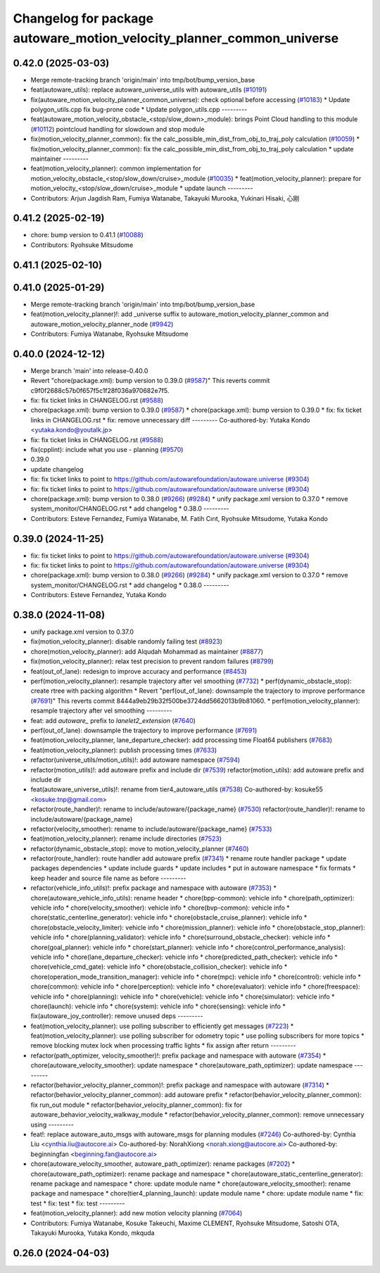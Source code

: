 ^^^^^^^^^^^^^^^^^^^^^^^^^^^^^^^^^^^^^^^^^^^^^^^^^^^^^^^^^^^^^^^^^^^^^^
Changelog for package autoware_motion_velocity_planner_common_universe
^^^^^^^^^^^^^^^^^^^^^^^^^^^^^^^^^^^^^^^^^^^^^^^^^^^^^^^^^^^^^^^^^^^^^^

0.42.0 (2025-03-03)
-------------------
* Merge remote-tracking branch 'origin/main' into tmp/bot/bump_version_base
* feat(autoware_utils): replace autoware_universe_utils with autoware_utils  (`#10191 <https://github.com/autowarefoundation/autoware.universe/issues/10191>`_)
* fix(autoware_motion_velocity_planner_common_universe): check optional before accessing (`#10183 <https://github.com/autowarefoundation/autoware.universe/issues/10183>`_)
  * Update polygon_utils.cpp
  fix bug-prone code
  * Update polygon_utils.cpp
  ---------
* feat(autoware_motion_velocity_obstacle\_<stop/slow_down>_module): brings Point Cloud handling to this module (`#10112 <https://github.com/autowarefoundation/autoware.universe/issues/10112>`_)
  pointcloud handling for slowdown and stop module
* fix(motion_velocity_planner_common): fix the calc_possible_min_dist_from_obj_to_traj_poly calculation (`#10059 <https://github.com/autowarefoundation/autoware.universe/issues/10059>`_)
  * fix(motion_velocity_planner_common): fix the calc_possible_min_dist_from_obj_to_traj_poly calculation
  * update maintainer
  ---------
* feat(motion_velocity_planner): common implementation for motion_velocity_obstacle\_<stop/slow_down/cruise>_module (`#10035 <https://github.com/autowarefoundation/autoware.universe/issues/10035>`_)
  * feat(motion_velocity_planner): prepare for motion_velocity\_<stop/slow_down/cruise>_module
  * update launch
  ---------
* Contributors: Arjun Jagdish Ram, Fumiya Watanabe, Takayuki Murooka, Yukinari Hisaki, 心刚

0.41.2 (2025-02-19)
-------------------
* chore: bump version to 0.41.1 (`#10088 <https://github.com/autowarefoundation/autoware.universe/issues/10088>`_)
* Contributors: Ryohsuke Mitsudome

0.41.1 (2025-02-10)
-------------------

0.41.0 (2025-01-29)
-------------------
* Merge remote-tracking branch 'origin/main' into tmp/bot/bump_version_base
* feat(motion_velocity_planner)!: add _universe suffix to autoware_motion_velocity_planner_common and autoware_motion_velocity_planner_node (`#9942 <https://github.com/autowarefoundation/autoware.universe/issues/9942>`_)
* Contributors: Fumiya Watanabe, Ryohsuke Mitsudome

0.40.0 (2024-12-12)
-------------------
* Merge branch 'main' into release-0.40.0
* Revert "chore(package.xml): bump version to 0.39.0 (`#9587 <https://github.com/autowarefoundation/autoware.universe/issues/9587>`_)"
  This reverts commit c9f0f2688c57b0f657f5c1f28f036a970682e7f5.
* fix: fix ticket links in CHANGELOG.rst (`#9588 <https://github.com/autowarefoundation/autoware.universe/issues/9588>`_)
* chore(package.xml): bump version to 0.39.0 (`#9587 <https://github.com/autowarefoundation/autoware.universe/issues/9587>`_)
  * chore(package.xml): bump version to 0.39.0
  * fix: fix ticket links in CHANGELOG.rst
  * fix: remove unnecessary diff
  ---------
  Co-authored-by: Yutaka Kondo <yutaka.kondo@youtalk.jp>
* fix: fix ticket links in CHANGELOG.rst (`#9588 <https://github.com/autowarefoundation/autoware.universe/issues/9588>`_)
* fix(cpplint): include what you use - planning (`#9570 <https://github.com/autowarefoundation/autoware.universe/issues/9570>`_)
* 0.39.0
* update changelog
* fix: fix ticket links to point to https://github.com/autowarefoundation/autoware.universe (`#9304 <https://github.com/autowarefoundation/autoware.universe/issues/9304>`_)
* fix: fix ticket links to point to https://github.com/autowarefoundation/autoware.universe (`#9304 <https://github.com/autowarefoundation/autoware.universe/issues/9304>`_)
* chore(package.xml): bump version to 0.38.0 (`#9266 <https://github.com/autowarefoundation/autoware.universe/issues/9266>`_) (`#9284 <https://github.com/autowarefoundation/autoware.universe/issues/9284>`_)
  * unify package.xml version to 0.37.0
  * remove system_monitor/CHANGELOG.rst
  * add changelog
  * 0.38.0
  ---------
* Contributors: Esteve Fernandez, Fumiya Watanabe, M. Fatih Cırıt, Ryohsuke Mitsudome, Yutaka Kondo

0.39.0 (2024-11-25)
-------------------
* fix: fix ticket links to point to https://github.com/autowarefoundation/autoware.universe (`#9304 <https://github.com/autowarefoundation/autoware.universe/issues/9304>`_)
* fix: fix ticket links to point to https://github.com/autowarefoundation/autoware.universe (`#9304 <https://github.com/autowarefoundation/autoware.universe/issues/9304>`_)
* chore(package.xml): bump version to 0.38.0 (`#9266 <https://github.com/autowarefoundation/autoware.universe/issues/9266>`_) (`#9284 <https://github.com/autowarefoundation/autoware.universe/issues/9284>`_)
  * unify package.xml version to 0.37.0
  * remove system_monitor/CHANGELOG.rst
  * add changelog
  * 0.38.0
  ---------
* Contributors: Esteve Fernandez, Yutaka Kondo

0.38.0 (2024-11-08)
-------------------
* unify package.xml version to 0.37.0
* fix(motion_velocity_planner): disable randomly failing test (`#8923 <https://github.com/autowarefoundation/autoware.universe/issues/8923>`_)
* chore(motion_velocity_planner): add Alqudah Mohammad as maintainer (`#8877 <https://github.com/autowarefoundation/autoware.universe/issues/8877>`_)
* fix(motion_velocity_planner): relax test precision to prevent random failures (`#8799 <https://github.com/autowarefoundation/autoware.universe/issues/8799>`_)
* feat(out_of_lane): redesign to improve accuracy and performance (`#8453 <https://github.com/autowarefoundation/autoware.universe/issues/8453>`_)
* perf(motion_velocity_planner): resample trajectory after vel smoothing (`#7732 <https://github.com/autowarefoundation/autoware.universe/issues/7732>`_)
  * perf(dynamic_obstacle_stop): create rtree with packing algorithm
  * Revert "perf(out_of_lane): downsample the trajectory to improve performance (`#7691 <https://github.com/autowarefoundation/autoware.universe/issues/7691>`_)"
  This reverts commit 8444a9eb29b32f500be3724dd5662013b9b81060.
  * perf(motion_velocity_planner): resample trajectory after vel smoothing
  ---------
* feat: add `autoware\_` prefix to `lanelet2_extension` (`#7640 <https://github.com/autowarefoundation/autoware.universe/issues/7640>`_)
* perf(out_of_lane): downsample the trajectory to improve performance (`#7691 <https://github.com/autowarefoundation/autoware.universe/issues/7691>`_)
* feat(motion_velocity_planner, lane_departure_checker): add processing time Float64 publishers (`#7683 <https://github.com/autowarefoundation/autoware.universe/issues/7683>`_)
* feat(motion_velocity_planner): publish processing times (`#7633 <https://github.com/autowarefoundation/autoware.universe/issues/7633>`_)
* refactor(universe_utils/motion_utils)!: add autoware namespace (`#7594 <https://github.com/autowarefoundation/autoware.universe/issues/7594>`_)
* refactor(motion_utils)!: add autoware prefix and include dir (`#7539 <https://github.com/autowarefoundation/autoware.universe/issues/7539>`_)
  refactor(motion_utils): add autoware prefix and include dir
* feat(autoware_universe_utils)!: rename from tier4_autoware_utils (`#7538 <https://github.com/autowarefoundation/autoware.universe/issues/7538>`_)
  Co-authored-by: kosuke55 <kosuke.tnp@gmail.com>
* refactor(route_handler)!: rename to include/autoware/{package_name}  (`#7530 <https://github.com/autowarefoundation/autoware.universe/issues/7530>`_)
  refactor(route_handler)!: rename to include/autoware/{package_name}
* refactor(velocity_smoother): rename to include/autoware/{package_name} (`#7533 <https://github.com/autowarefoundation/autoware.universe/issues/7533>`_)
* feat(motion_velocity_planner): rename include directories (`#7523 <https://github.com/autowarefoundation/autoware.universe/issues/7523>`_)
* refactor(dynamic_obstacle_stop): move to motion_velocity_planner (`#7460 <https://github.com/autowarefoundation/autoware.universe/issues/7460>`_)
* refactor(route_handler): route handler add autoware prefix (`#7341 <https://github.com/autowarefoundation/autoware.universe/issues/7341>`_)
  * rename route handler package
  * update packages dependencies
  * update include guards
  * update includes
  * put in autoware namespace
  * fix formats
  * keep header and source file name as before
  ---------
* refactor(vehicle_info_utils)!: prefix package and namespace with autoware (`#7353 <https://github.com/autowarefoundation/autoware.universe/issues/7353>`_)
  * chore(autoware_vehicle_info_utils): rename header
  * chore(bpp-common): vehicle info
  * chore(path_optimizer): vehicle info
  * chore(velocity_smoother): vehicle info
  * chore(bvp-common): vehicle info
  * chore(static_centerline_generator): vehicle info
  * chore(obstacle_cruise_planner): vehicle info
  * chore(obstacle_velocity_limiter): vehicle info
  * chore(mission_planner): vehicle info
  * chore(obstacle_stop_planner): vehicle info
  * chore(planning_validator): vehicle info
  * chore(surround_obstacle_checker): vehicle info
  * chore(goal_planner): vehicle info
  * chore(start_planner): vehicle info
  * chore(control_performance_analysis): vehicle info
  * chore(lane_departure_checker): vehicle info
  * chore(predicted_path_checker): vehicle info
  * chore(vehicle_cmd_gate): vehicle info
  * chore(obstacle_collision_checker): vehicle info
  * chore(operation_mode_transition_manager): vehicle info
  * chore(mpc): vehicle info
  * chore(control): vehicle info
  * chore(common): vehicle info
  * chore(perception): vehicle info
  * chore(evaluator): vehicle info
  * chore(freespace): vehicle info
  * chore(planning): vehicle info
  * chore(vehicle): vehicle info
  * chore(simulator): vehicle info
  * chore(launch): vehicle info
  * chore(system): vehicle info
  * chore(sensing): vehicle info
  * fix(autoware_joy_controller): remove unused deps
  ---------
* feat(motion_velocity_planner): use polling subscriber to efficiently get messages (`#7223 <https://github.com/autowarefoundation/autoware.universe/issues/7223>`_)
  * feat(motion_velocity_planner): use polling subscriber for odometry topic
  * use polling subscribers for more topics
  * remove blocking mutex lock when processing traffic lights
  * fix assign after return
  ---------
* refactor(path_optimizer, velocity_smoother)!: prefix package and namespace with autoware (`#7354 <https://github.com/autowarefoundation/autoware.universe/issues/7354>`_)
  * chore(autoware_velocity_smoother): update namespace
  * chore(autoware_path_optimizer): update namespace
  ---------
* refactor(behavior_velocity_planner_common)!: prefix package and namespace with autoware (`#7314 <https://github.com/autowarefoundation/autoware.universe/issues/7314>`_)
  * refactor(behavior_velocity_planner_common): add autoware prefix
  * refactor(behavior_velocity_planner_common): fix run_out module
  * refactor(behavior_velocity_planner_common): fix for autoware_behavior_velocity_walkway_module
  * refactor(behavior_velocity_planner_common): remove unnecessary using
  ---------
* feat!: replace autoware_auto_msgs with autoware_msgs for planning modules (`#7246 <https://github.com/autowarefoundation/autoware.universe/issues/7246>`_)
  Co-authored-by: Cynthia Liu <cynthia.liu@autocore.ai>
  Co-authored-by: NorahXiong <norah.xiong@autocore.ai>
  Co-authored-by: beginningfan <beginning.fan@autocore.ai>
* chore(autoware_velocity_smoother, autoware_path_optimizer): rename packages (`#7202 <https://github.com/autowarefoundation/autoware.universe/issues/7202>`_)
  * chore(autoware_path_optimizer): rename package and namespace
  * chore(autoware_static_centerline_generator): rename package and namespace
  * chore: update module name
  * chore(autoware_velocity_smoother): rename package and namespace
  * chore(tier4_planning_launch): update module name
  * chore: update module name
  * fix: test
  * fix: test
  * fix: test
  ---------
* feat(motion_velocity_planner): add new motion velocity planning (`#7064 <https://github.com/autowarefoundation/autoware.universe/issues/7064>`_)
* Contributors: Fumiya Watanabe, Kosuke Takeuchi, Maxime CLEMENT, Ryohsuke Mitsudome, Satoshi OTA, Takayuki Murooka, Yutaka Kondo, mkquda

0.26.0 (2024-04-03)
-------------------
